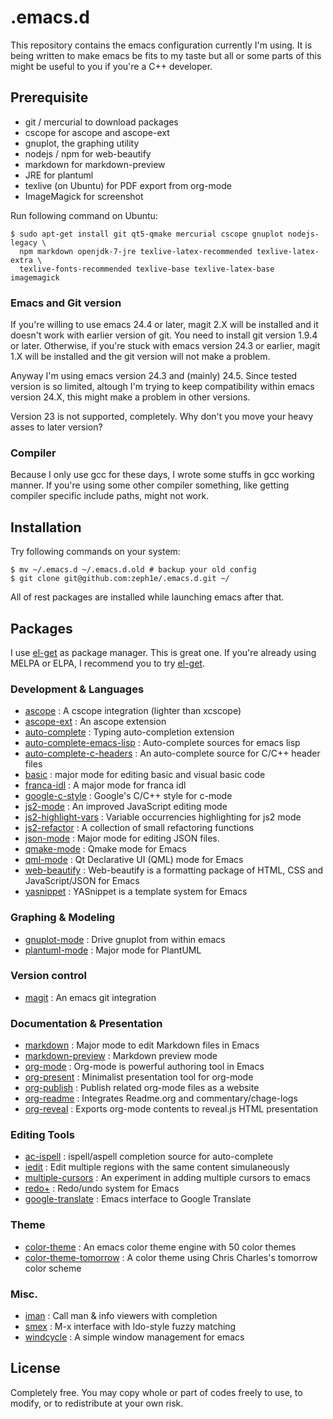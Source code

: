 * .emacs.d

This repository contains the emacs configuration currently I'm using. It is being written to make emacs be fits to my taste but all or some parts of this might be useful to you if you're a C++ developer.

** Prerequisite

 - git / mercurial to download packages
 - cscope for ascope and ascope-ext
 - gnuplot, the graphing utility
 - nodejs / npm for web-beautify
 - markdown for markdown-preview
 - JRE for plantuml
 - texlive (on Ubuntu) for PDF export from org-mode
 - ImageMagick for screenshot

Run following command on Ubuntu:

: $ sudo apt-get install git qt5-qmake mercurial cscope gnuplot nodejs-legacy \
:   npm markdown openjdk-7-jre texlive-latex-recommended texlive-latex-extra \
:   texlive-fonts-recommended texlive-base texlive-latex-base imagemagick

*** Emacs and Git version

If you're willing to use emacs 24.4 or later, magit 2.X will be installed and it doesn't work with earlier version of git. You need to install git version 1.9.4 or later. Otherwise, if you're stuck with emacs version 24.3 or earlier, magit 1.X will be installed and the git version will not make a problem.

Anyway I'm using emacs version 24.3 and (mainly) 24.5. Since tested version is so limited, altough I'm trying to keep compatibility within emacs version 24.X, this might make a problem in other versions.

Version 23 is not supported, completely. Why don't you move your heavy asses to later version?

*** Compiler

Because I only use gcc for these days, I wrote some stuffs in gcc working manner. If you're using some other compiler something, like getting compiler specific include paths, might not work.

** Installation

Try following commands on your system:

#+BEGIN_SRC shell
$ mv ~/.emacs.d ~/.emacs.d.old # backup your old config
$ git clone git@github.com:zeph1e/.emacs.d.git ~/
#+END_SRC

All of rest packages are installed while launching emacs after that.

** Packages

I use [[https://github.com/dimitri/el-get][el-get]] as package manager. This is great one. If you're already using MELPA or ELPA, I recommend you to try [[https://github.com/dimitri/el-get][el-get]].

*** Development & Languages

 - [[http://emacswiki.org/emacs/ascope.el][ascope]] : A cscope integration (lighter than xcscope)
 - [[https://github.com/zeph1e/ascope-ext][ascope-ext]] : An ascope extension
 - [[https://github.com/auto-complete/auto-complete][auto-complete]] : Typing auto-completion extension
 - [[http://www.cx4a.org/pub/auto-complete-emacs-lisp.el][auto-complete-emacs-lisp]] : Auto-complete sources for emacs lisp
 - [[https://github.com/mooz/auto-complete-c-headers][auto-complete-c-headers]] : An auto-complete source for C/C++ header files
 - [[http://www.emacswiki.org/emacs/basic.el][basic]] : major mode for editing basic and visual basic code
 - [[https://github.com/zeph1e/franca-idl.el][franca-idl]] : A major mode for franca idl
 - [[http://google-styleguide.googlecode.com/svn/trunk/google-c-style.el][google-c-style]] : Google's C/C++ style for c-mode
 - [[https://github.com/mooz/js2-mode#readme][js2-mode]] : An improved JavaScript editing mode
 - [[http://mihai.bazon.net/projects/editing-javascript-with-emacs-js2-mode/js2-highlight-vars-mode/js2-highlight-vars.el][js2-highlight-vars]] : Variable occurrencies highlighting for js2 mode
 - [[https://github.com/magnars/js2-refactor.el.git][js2-refactor]] : A collection of small refactoring functions
 - [[https://github.com/joshwnj/json-mode.git][json-mode]] : Major mode for editing JSON files.
 - [[https://qmake-mode.googlecode.com/hg/][qmake-mode]] : Qmake mode for Emacs
 - [[https://github.com/cataska/qml-mode][qml-mode]] : Qt Declarative UI (QML) mode for Emacs
 - [[https://github.com/yasuyk/web-beautify][web-beautify]] : Web-beautify is a formatting package of HTML, CSS and JavaScript/JSON for Emacs
 - [[https://github.com/capitaomorte/yasnippet.git][yasnippet]] : YASnippet is a template system for Emacs

*** Graphing & Modeling

 - [[https://github.com/bruceravel/gnuplot-mode.git][gnuplot-mode]] : Drive gnuplot from within emacs
 - [[https://github.com/zwz/plantuml-mode.git][plantuml-mode]] : Major mode for PlantUML

*** Version control

 - [[https://github.com/magit/magit][magit]] : An emacs git integration

*** Documentation & Presentation

 - [[http://jblevins.org/projects/markdown-mode/][markdown]] : Major mode to edit Markdown files in Emacs
 - [[https://github.com/ancane/markdown-preview-mode.git][markdown-preview]] : Markdown preview mode
 - [[http://orgmode.org/][org-mode]] : Org-mode is powerful authoring tool in Emacs
 - [[https://github.com/rlister/org-present.git][org-present]] : Minimalist presentation tool for org-mode
 - [[http://www.emacswiki.org/emacs/org-publish.el][org-publish]] : Publish related org-mode files as a website
 - [[http://www.emacswiki.org/emacs/org-readme.el][org-readme]] : Integrates Readme.org and commentary/chage-logs
 - [[https://github.com/yjwen/org-reveal.git][org-reveal]] : Exports org-mode contents to reveal.js HTML presentation

*** Editing Tools

 - [[https://github.com/syohex/emacs-ac-ispell][ac-ispell]] : ispell/aspell completion source for auto-complete
 - [[http://www.emacswiki.org/emacs/iedit.el][iedit]] : Edit multiple regions with the same content simulaneously
 - [[https://github.com/magnars/multiple-cursors.el.git][multiple-cursors]] : An experiment in adding multiple cursors to emacs
 - [[http://www.emacswiki.org/emacs/redo+.el][redo+]] : Redo/undo system for Emacs
 - [[https://github.com/atykhonov/google-translate.git][google-translate]] : Emacs interface to Google Translate

*** Theme

 - [[http://www.nongnu.org/color-theme/][color-theme]] : An emacs color theme engine with 50 color themes
 - [[https://github.com/ccharles/Tomorrow-Theme.git][color-theme-tomorrow]] : A color theme using Chris Charles's tomorrow color scheme

*** Misc.

 - [[http://homepage1.nifty.com/bmonkey/emacs/index.html][iman]] : Call man & info viewers with completion
 - [[https://github.com/nonsequitur/smex.git][smex]] : M-x interface with Ido-style fuzzy matching
 - [[http://www.emacswiki.org/emacs/windcycle][windcycle]] : A simple window management for emacs

** License

Completely free. You may copy whole or part of codes freely to use, to modify, or to redistribute at your own risk.
